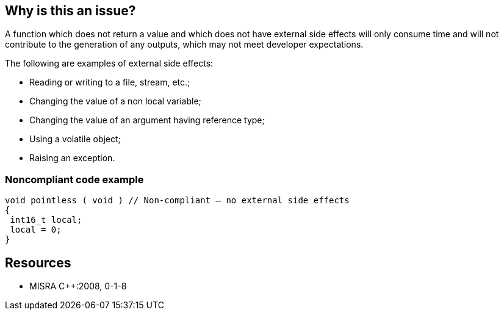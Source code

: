 == Why is this an issue?

A function which does not return a value and which does not have external side effects will only consume time and will not contribute to the generation of any outputs, which may not meet developer expectations.

The following are examples of external side effects:

* Reading or writing to a file, stream, etc.;
* Changing the value of a non local variable;
* Changing the value of an argument having reference type;
* Using a volatile object;
* Raising an exception.


=== Noncompliant code example

[source,cpp]
----
void pointless ( void ) // Non-compliant – no external side effects
{
 int16_t local;
 local = 0;
}
----


== Resources

* MISRA {cpp}:2008, 0-1-8


ifdef::env-github,rspecator-view[]

'''
== Implementation Specification
(visible only on this page)

=== Message

Either refactor or remove this function without side effect(s).


'''
== Comments And Links
(visible only on this page)

=== on 16 Oct 2014, 14:25:17 Ann Campbell wrote:
\[~samuel.mercier] FYI, I've switched this to Efficiency because the description says such functions "only consume time and not contribute"

endif::env-github,rspecator-view[]
